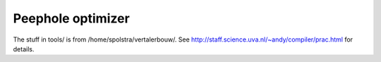 Peephole optimizer
==================

The stuff in tools/ is from /home/spolstra/vertalerbouw/. See
http://staff.science.uva.nl/~andy/compiler/prac.html for details.
